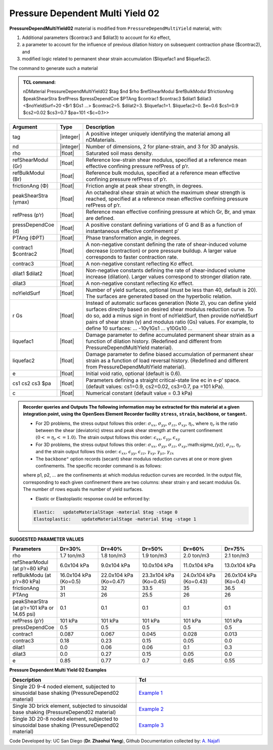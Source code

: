 .. _PressureDependentMultiYield02:

Pressure Dependent Multi Yield 02
^^^^^^^^^^^^^^^^^^^^^^^^^^^^^^^^^

**PressureDependMultiYield02** material is modified from ``PressureDependMultiYield`` material, with: 

1. Additional parameters ($contrac3 and $dilat3) to account for Kσ effect,
2. a parameter to account for the influence of previous dilation history on subsequent contraction phase ($contrac2), and
3. modified logic related to permanent shear strain accumulation ($liquefac1 and $liquefac2).

The command to generate such a material

.. admonition:: TCL command:

   nDMaterial PressureDependMultiYield02 $tag $nd $rho $refShearModul $refBulkModul $frictionAng $peakShearStra $refPress $pressDependCoe $PTAng $contrac1 $contrac3 $dilat1 $dilat3 <$noYieldSurf=20 <$r1 $Gs1 …> $contrac2=5. $dilat2=3. $liquefac1=1. $liquefac2=0. $e=0.6 $cs1=0.9 $cs2=0.02 $cs3=0.7 $pa=101 <$c=0.1>>

.. csv-table:: 
   :header: "Argument", "Type", "Description"
   :widths: 1, 1, 98

   tag, |integer|, "A positive integer uniquely identifying the material among all nDMaterials."
   nd, |integer|, "Number of dimensions, 2 for plane-strain, and 3 for 3D analysis."
   rho, |float|, "Saturated soil mass density."
   refShearModul (Gr), |float|, "Reference low-strain shear modulus, specified at a reference mean effective confining pressure refPress of p’r."
   refBulkModul (Br), |float|, "Reference bulk modulus, specified at a reference mean effective confining pressure refPress of p’r."
   frictionAng (Φ), |float|, "Friction angle at peak shear strength, in degrees."
   peakShearStra (γmax), |float|, "An octahedral shear strain at which the maximum shear strength is reached, specified at a reference mean effective confining pressure refPress of p’r."
   refPress (p’r), |float|, "Reference mean effective confining pressure at which Gr, Br, and γmax are defined."
   pressDependCoe (d), |float|, "A positive constant defining variations of G and B as a function of instantaneous effective confinement p’"
   PTAng (ΦPT), |float|, "Phase transformation angle, in degrees."
   contrac1 $contrac2, |float|, "A non-negative constant defining the rate of shear-induced volume decrease (contraction) or pore pressure buildup. A larger value corresponds to faster contraction rate."
   contrac3, |float|, "A non-negative constant reflecting Kσ effect."
   dilat1 $dilat2, |float|, "Non-negative constants defining the rate of shear-induced volume increase (dilation). Larger values correspond to stronger dilation rate."
   dilat3, |float|, "A non-negative constant reflecting Kσ effect."
   noYieldSurf, |float|, "Number of yield surfaces, optional (must be less than 40, default is 20). The surfaces are generated based on the hyperbolic relation."
   r Gs, |float|, "Instead of automatic surfaces generation (Note 2), you can define yield surfaces directly based on desired shear modulus reduction curve. To do so, add a minus sign in front of noYieldSurf, then provide noYieldSurf pairs of shear strain (γ) and modulus ratio (Gs) values. For example, to define 10 surfaces: … -10γ1Gs1 … γ10Gs10 …"
   liquefac1, |float|, "Damage parameter to define accumulated permanent shear strain as a function of dilation history. (Redefined and different from PressureDependMultiYield material)."
   liquefac2, |float|, "Damage parameter to define biased accumulation of permanent shear strain as a function of load reversal history. (Redefined and different from PressureDependMultiYield material)."
   e, |float|, "Initial void ratio, optional (default is 0.6)."
   cs1 cs2 cs3 $pa, |float|, "Parameters defining a straight critical-state line ec in e-p’ space. (default values: cs1=0.9, cs2=0.02, cs3=0.7, pa =101 kPa)."
   c, |float|, "Numerical constant (default value = 0.3 kPa)"

.. admonition:: Recorder queries and Outputs
   The following information may be extracted for this material at a given integration point, using the OpenSees Element Recorder facility ``stress``, ``strain``, ``backbone``, or ``tangent``.

   * For 2D problems, the stress output follows this order: :math:`\sigma_{xx}`, :math:`\sigma_{yy}`, :math:`\sigma_{zz}`, :math:`\sigma_{xy}`, :math:`\eta_r`, where :math:`\eta_r` is the ratio between the shear (deviatoric) stress and peak shear strength at the current confinement :math:`(0<=\eta_r<=1.0)`. The strain output follows this order: :math:`\epsilon_{xx}`, :math:`\epsilon_{yy}`, :math:`\epsilon_{xy}`
   
   * For 3D problems, the stress output follows this order: :math:`\sigma_{xx}`, :math:`\sigma_{yy}`, :math:`\sigma_{zz}`, :math:`\sigma_{xy}`,:math:`\sigma_{yz}`, :math:`\sigma_{zx}`, :math:`\eta_r` and the strain output follows this order: :math:`\epsilon_{xx}`, :math:`\epsilon_{yy}`, :math:`\epsilon_{zz}`, :math:`\gamma_{xy}`, :math:`\gamma_{yz}`, :math:`\gamma_{zx}`

   *  The ``backbone"`` option records (secant) shear modulus reduction curves at one or more given confinements. The specific recorder command is as follows:
   .. code::
      recorder Element –ele $eleNum -file $fName -dT $deltaT material $GaussNum backbone $p1 <$p2 …>

   where p1, p2, … are the confinements at which modulus reduction curves are recorded. In the output file, corresponding to each given confinement there are two columns: shear strain γ and secant modulus Gs. The number of rows equals the number of yield surfaces.
   
   * Elastic or Elastoplastic response could be enforced by:
   .. code::
   
      Elastic:   updateMaterialStage -material $tag -stage 0
      Elastoplastic:	updateMaterialStage -material $tag -stage 1


**SUGGESTED PARAMETER VALUES**

.. csv-table:: 
   :header: "Parameters","Dr=30%", "Dr=40%", "Dr=50%", "Dr=60%", "Dr=75%"
   :widths: 1, 1, 1, 1, 1, 1
   
   rho, "1.7 ton/m3", "1.8 ton/m3", "1.9 ton/m3", "2.0 ton/m3", "2.1 ton/m3"
   "refShearModul (at p’r=80 kPa)", "6.0x104 kPa", "9.0x104 kPa", "10.0x104 kPa", "11.0x104 kPa", "13.0x104 kPa"
   "refBulkModu (at p’r=80 kPa)", "16.0x104 kPa (Ko=0.5)", "22.0x104 kPa (Ko=0.47)", "23.3x104 kPa (Ko=0.45)", "24.0x104 kPa (Ko=0.43)", "26.0x104 kPa (Ko=0.4)"
   frictionAng,  31, 32, 33.5, 35, 36.5
   PTAng,  31, 26, 25.5, 26, 26
   "peakShearStra (at p’r=101 kPa or 14.65 psi)", "0.1", "0.1", "0.1", "0.1", "0.1"
   "refPress (p’r)", "101 kPa", "101 kPa", "101 kPa", "101 kPa", "101 kPa"
   pressDependCoe, 0.5, 0.5, 0.5, 0.5, 0.5
   contrac1, 0.087, 0.067, 0.045, 0.028, 0.013
   contrac3, 0.18, 0.23, 0.15, 0.05, 0.0
   dilat1, 0.0, 0.06, 0.06, 0.1, 0.3
   dilat3, 0.0, 0.27, 0.15, 0.05, 0.0
   e, 0.85, 0.77, 0.7, 0.65, 0.55

**Pressure Dependent Multi Yield 02 Examples**

.. csv-table:: 
   :header: "Description","Tcl"
   :widths: 1, 1

   "Single 2D 9-4 noded element, subjected to sinusoidal base shaking (PressureDepend02 material)", `Example 1 <https://opensees.berkeley.edu/wiki/index.php/PressureDependMultiYield02-Example_1>`_
   "Single 3D brick element, subjected to sinusoidal base shaking (PressureDepend02 material)", `Example 2 <https://opensees.berkeley.edu/wiki/index.php/PressureDependMultiYield02-Example_2>`_
   "Single 3D 20-8 noded element, subjected to sinusoidal base shaking (PressureDepend02 material)", `Example 3 <https://opensees.berkeley.edu/wiki/index.php/PressureDependMultiYield02-Example_3>`_

Code Developed by: UC San Diego (**Dr. Zhaohui Yang**), Github Documentation collected by: `A. Najafi <https://najafice.github.io>`_
